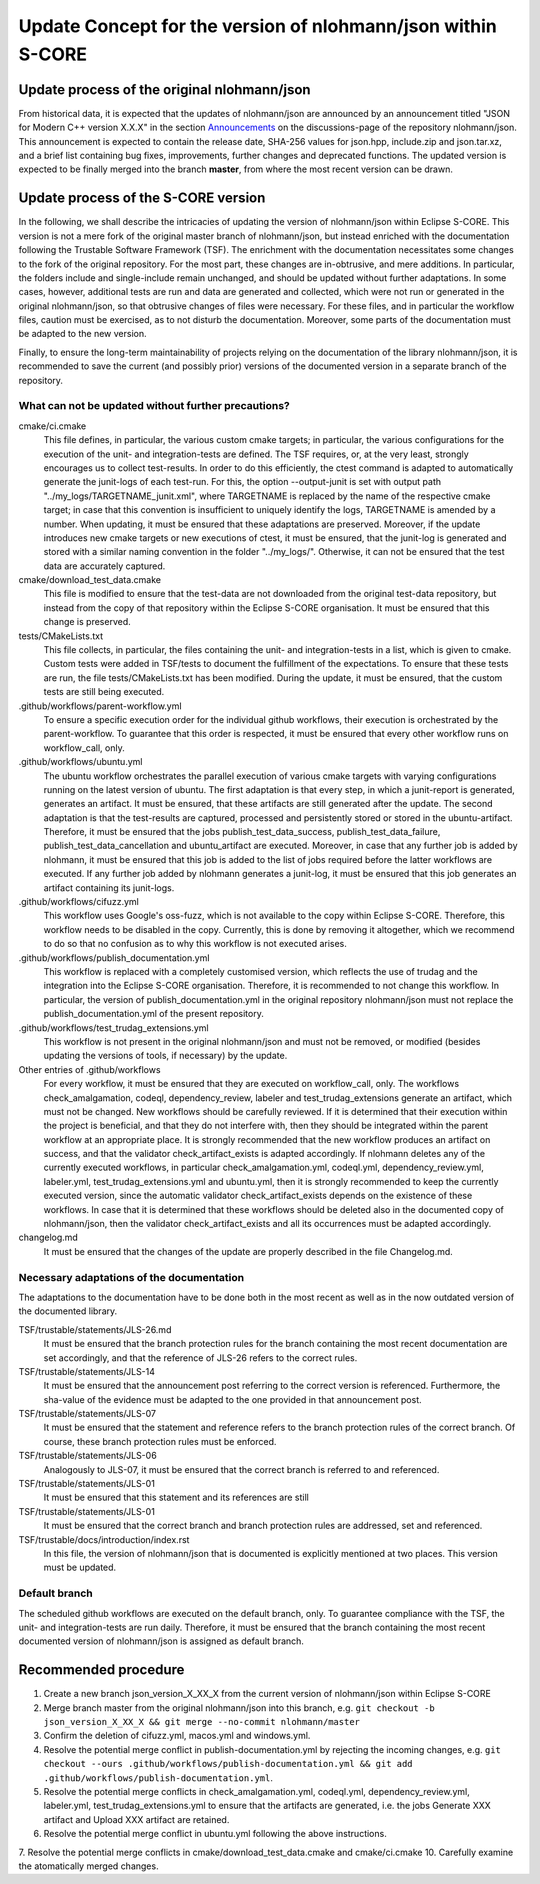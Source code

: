 =============================================================
Update Concept for the version of nlohmann/json within S-CORE
=============================================================

Update process of the original nlohmann/json
============================================

From historical data, it is expected that the updates of nlohmann/json are announced by an announcement titled "JSON for Modern C++ version X.X.X" in the section `Announcements <https://github.com/nlohmann/json/discussions/categories/announcements?discussions_q=category%3AAnnouncements/>`_ on the discussions-page of the repository nlohmann/json.
This announcement is expected to contain the release date, SHA-256 values for json.hpp, include.zip and json.tar.xz, and a brief list containing bug fixes, improvements, further changes and deprecated functions.
The updated version is expected to be finally merged into the branch **master**, from where the most recent version can be drawn.

Update process of the S-CORE version
====================================

In the following, we shall describe the intricacies of updating the version of nlohmann/json within Eclipse S-CORE. 
This version is not a mere fork of the original master branch of nlohmann/json, but instead enriched with the documentation following the Trustable Software Framework (TSF).
The enrichment with the documentation necessitates some changes to the fork of the original repository.
For the most part, these changes are in-obtrusive, and mere additions.
In particular, the folders include and single-include remain unchanged, and should be updated without further adaptations.
In some cases, however, additional tests are run and data are generated and collected, which were not run or generated in the original nlohmann/json, so that obtrusive changes of files were necessary.
For these files, and in particular the workflow files, caution must be exercised, as to not disturb the documentation.
Moreover, some parts of the documentation must be adapted to the new version.

Finally, to ensure the long-term maintainability of projects relying on the documentation of the library nlohmann/json, it is recommended to save the current (and possibly prior) versions of the documented version in a separate branch of the repository.


What can not be updated without further precautions?
----------------------------------------------------

cmake/ci.cmake
    This file defines, in particular, the various custom cmake targets; in particular, the various configurations for the execution of the unit- and integration-tests are defined.
    The TSF requires, or, at the very least, strongly encourages us to collect test-results.
    In order to do this efficiently, the ctest command is adapted to automatically generate the junit-logs of each test-run.
    For this, the option --output-junit is set with output path "../my_logs/TARGETNAME_junit.xml", where TARGETNAME is replaced by the name of the respective cmake target; in case that this convention is insufficient to uniquely identify the logs, TARGETNAME is amended by a number.
    When updating, it must be ensured that these adaptations are preserved.
    Moreover, if the update introduces new cmake targets or new executions of ctest, it must be ensured, that the junit-log is generated and stored with a similar naming convention in the folder "../my_logs/".
    Otherwise, it can not be ensured that the test data are accurately captured.

cmake/download_test_data.cmake
    This file is modified to ensure that the test-data are not downloaded from the original test-data repository, but instead from the copy of that repository within the Eclipse S-CORE organisation.
    It must be ensured that this change is preserved.

tests/CMakeLists.txt
    This file collects, in particular, the files containing the unit- and integration-tests in a list, which is given to cmake. 
    Custom tests were added in TSF/tests to document the fulfillment of the expectations. 
    To ensure that these tests are run, the file tests/CMakeLists.txt has been modified.
    During the update, it must be ensured, that the custom tests are still being executed.

.github/workflows/parent-workflow.yml
    To ensure a specific execution order for the individual github workflows, their execution is orchestrated by the parent-workflow.
    To guarantee that this order is respected, it must be ensured that every other workflow runs on workflow_call, only.

.github/workflows/ubuntu.yml
    The ubuntu workflow orchestrates the parallel execution of various cmake targets with varying configurations running on the latest version of ubuntu.
    The first adaptation is that every step, in which a junit-report is generated, generates an artifact.
    It must be ensured, that these artifacts are still generated after the update.
    The second adaptation is that the test-results are captured, processed and persistently stored or stored in the ubuntu-artifact.
    Therefore, it must be ensured that the jobs publish_test_data_success, publish_test_data_failure, publish_test_data_cancellation and ubuntu_artifact are executed.
    Moreover, in case that any further job is added by nlohmann, it must be ensured that this job is added to the list of jobs required before the latter workflows are executed.
    If any further job added by nlohmann generates a junit-log, it must be ensured that this job generates an artifact containing its junit-logs. 

.github/workflows/cifuzz.yml
    This workflow uses Google's oss-fuzz, which is not available to the copy within Eclipse S-CORE. 
    Therefore, this workflow needs to be disabled in the copy. 
    Currently, this is done by removing it altogether, which we recommend to do so that no confusion as to why this workflow is not executed arises. 

.github/workflows/publish_documentation.yml
    This workflow is replaced with a completely customised version, which reflects the use of trudag and the integration into the Eclipse S-CORE organisation.
    Therefore, it is recommended to not change this workflow. 
    In particular, the version of publish_documentation.yml in the original repository nlohmann/json must not replace the publish_documentation.yml of the present repository.

.github/workflows/test_trudag_extensions.yml
    This workflow is not present in the original nlohmann/json and must not be removed, or modified (besides updating the versions of tools, if necessary) by the update.

Other entries of .github/workflows
    For every workflow, it must be ensured that they are executed on workflow_call, only.
    The workflows check_amalgamation, codeql, dependency_review, labeler and test_trudag_extensions generate an artifact, which must not be changed.
    New workflows should be carefully reviewed.
    If it is determined that their execution within the project is beneficial, and that they do not interfere with, then they should be integrated within the parent workflow at an appropriate place. 
    It is strongly recommended that the new workflow produces an artifact on success, and that the validator check_artifact_exists is adapted accordingly.
    If nlohmann deletes any of the currently executed workflows, in particular check_amalgamation.yml, codeql.yml, dependency_review.yml, labeler.yml, test_trudag_extensions.yml and ubuntu.yml, then it is strongly recommended to keep the currently executed version, since the automatic validator check_artifact_exists depends on the existence of these workflows.
    In case that it is determined that these workflows should be deleted also in the documented copy of nlohmann/json, then the validator check_artifact_exists and all its occurrences must be adapted accordingly.

changelog.md
    It must be ensured that the changes of the update are properly described in the file Changelog.md.


Necessary adaptations of the documentation
------------------------------------------

The adaptations to the documentation have to be done both in the most recent as well as in the now outdated version of the documented library.

TSF/trustable/statements/JLS-26.md
    It must be ensured that the branch protection rules for the branch containing the most recent documentation are set accordingly, and that the reference of JLS-26 refers to the correct rules.

TSF/trustable/statements/JLS-14
    It must be ensured that the announcement post referring to the correct version is referenced.
    Furthermore, the sha-value of the evidence must be adapted to the one provided in that announcement post.

TSF/trustable/statements/JLS-07
    It must be ensured that the statement and reference refers to the branch protection rules of the correct branch. Of course, these branch protection rules must be enforced.

TSF/trustable/statements/JLS-06 
    Analogously to JLS-07, it must be ensured that the correct branch is referred to and referenced.

TSF/trustable/statements/JLS-01
    It must be ensured that this statement and its references are still 

TSF/trustable/statements/JLS-01
    It must be ensured that the correct branch and branch protection rules are addressed, set and referenced.

TSF/trustable/docs/introduction/index.rst
    In this file, the version of nlohmann/json that is documented is explicitly mentioned at two places. 
    This version must be updated.


Default branch
--------------

The scheduled github workflows are executed on the default branch, only. 
To guarantee compliance with the TSF, the unit- and integration-tests are run daily.
Therefore, it must be ensured that the branch containing the most recent documented version of nlohmann/json is assigned as default branch.


Recommended procedure
=====================

1. Create a new branch json_version_X_XX_X from the current version of nlohmann/json within Eclipse S-CORE
2. Merge branch master from the original nlohmann/json into this branch, e.g. ``git checkout -b json_version_X_XX_X && git merge --no-commit nlohmann/master``
3. Confirm the deletion of cifuzz.yml, macos.yml and windows.yml.
4. Resolve the potential merge conflict in publish-documentation.yml by rejecting the incoming changes, e.g. ``git checkout --ours .github/workflows/publish-documentation.yml && git add .github/workflows/publish-documentation.yml``.
5. Resolve the potential merge conflicts in check_amalgamation.yml, codeql.yml, dependency_review.yml, labeler.yml, test_trudag_extensions.yml to ensure that the artifacts are generated, i.e. the jobs Generate XXX artifact and Upload XXX artifact are retained.
6. Resolve the potential merge conflict in ubuntu.yml following the above instructions.
7. Resolve the potential merge conflicts in cmake/download_test_data.cmake and cmake/ci.cmake
10. Carefully examine the atomatically merged changes.
